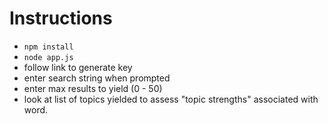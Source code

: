 * Instructions
- ~npm install~
- ~node app.js~
- follow link to generate key
- enter search string when prompted
- enter max results to yield (0 - 50)
- look at list of topics yielded to assess "topic strengths" associated with word.
